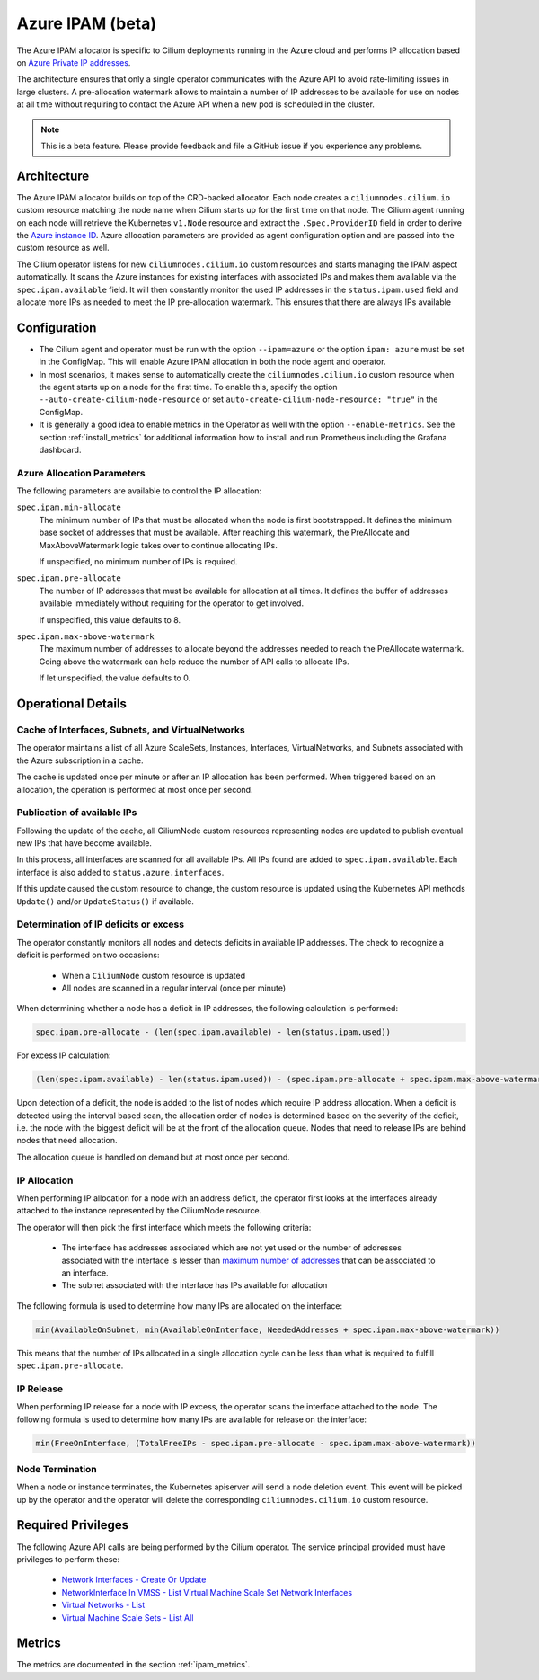 .. only:: not (epub or latex or html)

    WARNING: You are looking at unreleased Cilium documentation.
    Please use the official rendered version released here:
    https://docs.cilium.io

.. _ipam_azure:

#################
Azure IPAM (beta)
#################

The Azure IPAM allocator is specific to Cilium deployments running in the Azure
cloud and performs IP allocation based on `Azure Private IP addresses
<https://docs.microsoft.com/en-us/azure/virtual-network/private-ip-addresses>`__.

The architecture ensures that only a single operator communicates with the
Azure API to avoid rate-limiting issues in large clusters. A pre-allocation
watermark allows to maintain a number of IP addresses to be available for use
on nodes at all time without requiring to contact the Azure API when a new pod
is scheduled in the cluster.

.. note::

    This is a beta feature. Please provide feedback and file a GitHub issue if
    you experience any problems.

************
Architecture
************

.. image:: azure_arch.png
    :align: center

The Azure IPAM allocator builds on top of the CRD-backed allocator. Each node
creates a ``ciliumnodes.cilium.io`` custom resource matching the node name when
Cilium starts up for the first time on that node. The Cilium agent running on
each node will retrieve the Kubernetes ``v1.Node`` resource and extract the
``.Spec.ProviderID`` field in order to derive the `Azure instance ID <https://docs.microsoft.com/en-us/azure/virtual-machine-scale-sets/virtual-machine-scale-sets-instance-ids>`__.
Azure allocation parameters are provided as agent configuration option and are
passed into the custom resource as well.

The Cilium operator listens for new ``ciliumnodes.cilium.io`` custom resources
and starts managing the IPAM aspect automatically. It scans the Azure instances
for existing interfaces with associated IPs and makes them available via the
``spec.ipam.available`` field. It will then constantly monitor the used IP
addresses in the ``status.ipam.used`` field and allocate more IPs as needed to
meet the IP pre-allocation watermark. This ensures that there are always IPs
available

*************
Configuration
*************

* The Cilium agent and operator must be run with the option ``--ipam=azure`` or
  the option ``ipam: azure``  must be set in the ConfigMap. This will enable Azure
  IPAM allocation in both the node agent and operator.

* In most scenarios, it makes sense to automatically create the
  ``ciliumnodes.cilium.io`` custom resource when the agent starts up on a node
  for the first time. To enable this, specify the option
  ``--auto-create-cilium-node-resource`` or  set
  ``auto-create-cilium-node-resource: "true"`` in the ConfigMap.

* It is generally a good idea to enable metrics in the Operator as well with
  the option ``--enable-metrics``. See the section :ref:`install_metrics` for
  additional information how to install and run Prometheus including the
  Grafana dashboard.

Azure Allocation Parameters
===========================

The following parameters are available to control the IP allocation:

``spec.ipam.min-allocate``
  The minimum number of IPs that must be allocated when the node is first
  bootstrapped. It defines the minimum base socket of addresses that must be
  available. After reaching this watermark, the PreAllocate and
  MaxAboveWatermark logic takes over to continue allocating IPs.

  If unspecified, no minimum number of IPs is required.

``spec.ipam.pre-allocate``
  The number of IP addresses that must be available for allocation at all
  times.  It defines the buffer of addresses available immediately without
  requiring for the operator to get involved.

  If unspecified, this value defaults to 8.

``spec.ipam.max-above-watermark``
  The maximum number of addresses to allocate beyond the addresses needed to
  reach the PreAllocate watermark.  Going above the watermark can help reduce
  the number of API calls to allocate IPs.

  If let unspecified, the value defaults to 0.

*******************
Operational Details
*******************

Cache of Interfaces, Subnets, and VirtualNetworks
=================================================

The operator maintains a list of all Azure ScaleSets, Instances, Interfaces,
VirtualNetworks, and Subnets associated with the Azure subscription in a cache.

The cache is updated once per minute or after an IP allocation has been
performed. When triggered based on an allocation, the operation is performed at
most once per second.

Publication of available IPs
============================

Following the update of the cache, all CiliumNode custom resources representing
nodes are updated to publish eventual new IPs that have become available.

In this process, all interfaces are scanned for all available IPs.  All IPs
found are added to ``spec.ipam.available``. Each interface is also added to
``status.azure.interfaces``.

If this update caused the custom resource to change, the custom resource is
updated using the Kubernetes API methods ``Update()`` and/or ``UpdateStatus()``
if available.

Determination of IP deficits or excess
======================================

The operator constantly monitors all nodes and detects deficits in available IP
addresses. The check to recognize a deficit is performed on two occasions:

 * When a ``CiliumNode`` custom resource is updated
 * All nodes are scanned in a regular interval (once per minute)

When determining whether a node has a deficit in IP addresses, the following
calculation is performed:

.. code-block:: go

     spec.ipam.pre-allocate - (len(spec.ipam.available) - len(status.ipam.used))

For excess IP calculation:

.. code-block:: go

     (len(spec.ipam.available) - len(status.ipam.used)) - (spec.ipam.pre-allocate + spec.ipam.max-above-watermark)

Upon detection of a deficit, the node is added to the list of nodes which
require IP address allocation. When a deficit is detected using the interval
based scan, the allocation order of nodes is determined based on the severity
of the deficit, i.e. the node with the biggest deficit will be at the front of
the allocation queue. Nodes that need to release IPs are behind nodes that need
allocation.

The allocation queue is handled on demand but at most once per second.

IP Allocation
=============

When performing IP allocation for a node with an address deficit, the operator
first looks at the interfaces already attached to the instance represented by
the CiliumNode resource.

The operator will then pick the first interface which meets the following
criteria:

 * The interface has addresses associated which are not yet used or the number of
   addresses associated with the interface is lesser than `maximum number of
   addresses
   <https://docs.microsoft.com/en-us/azure/azure-resource-manager/management/azure-subscription-service-limits#networking-limits>`__
   that can be associated to an interface.

 * The subnet associated with the interface has IPs available for allocation

The following formula is used to determine how many IPs are allocated on the
interface:

.. code-block:: go

      min(AvailableOnSubnet, min(AvailableOnInterface, NeededAddresses + spec.ipam.max-above-watermark))

This means that the number of IPs allocated in a single allocation cycle can be
less than what is required to fulfill ``spec.ipam.pre-allocate``.

IP Release
==========

When performing IP release for a node with IP excess, the operator scans the
interface attached to the node. The following formula is used to determine how
many IPs are available for release on the interface:

.. code-block:: go

      min(FreeOnInterface, (TotalFreeIPs - spec.ipam.pre-allocate - spec.ipam.max-above-watermark))

Node Termination
================

When a node or instance terminates, the Kubernetes apiserver will send a node
deletion event. This event will be picked up by the operator and the operator
will delete the corresponding ``ciliumnodes.cilium.io`` custom resource.

*******************
Required Privileges
*******************

The following Azure API calls are being performed by the Cilium operator. The
service principal provided must have privileges to perform these:

 * `Network Interfaces - Create Or Update <https://docs.microsoft.com/en-us/rest/api/virtualnetwork/networkinterfaces/createorupdate>`__
 * `NetworkInterface In VMSS - List Virtual Machine Scale Set Network Interfaces <https://docs.microsoft.com/en-us/rest/api/virtualnetwork/networkinterface%20in%20vmss/listvirtualmachinescalesetnetworkinterfaces>`__
 * `Virtual Networks - List <https://docs.microsoft.com/en-us/rest/api/virtualnetwork/virtualnetworks/list>`__
 * `Virtual Machine Scale Sets - List All <https://docs.microsoft.com/en-us/rest/api/compute/virtualmachinescalesets/listall>`__

*******
Metrics
*******

The metrics are documented in the section :ref:`ipam_metrics`.
